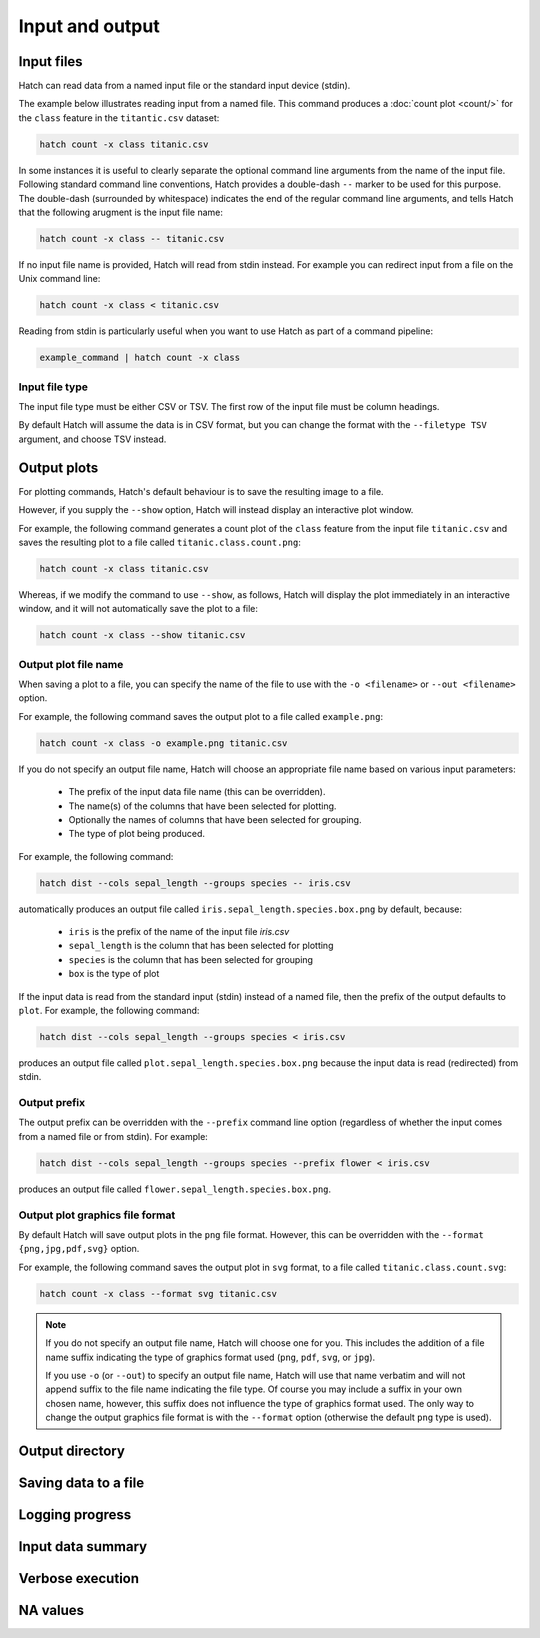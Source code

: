 Input and output
*****************

.. _input_files:

Input files
===========

Hatch can read data from a named input file or the standard input device (stdin). 

The example below illustrates reading input from a named file. This command produces a :doc:`count plot <count/>` for the ``class`` feature in the ``titantic.csv`` dataset:

.. code-block:: bash

    hatch count -x class titanic.csv

In some instances it is useful to clearly separate the optional command line arguments from the name of the input file. Following standard command line conventions, Hatch provides a double-dash ``--``
marker to be used for this purpose. The double-dash (surrounded by whitespace) indicates the end of the regular command line arguments, and tells Hatch that the following arugment is the input file name:

.. code-block:: bash

    hatch count -x class -- titanic.csv

If no input file name is provided, Hatch will read from stdin instead. For example you can
redirect input from a file on the Unix command line:

.. code-block:: bash

    hatch count -x class < titanic.csv

Reading from stdin is particularly useful when you want to use Hatch as part of a command pipeline: 

.. code-block:: bash

    example_command | hatch count -x class

.. _filetype:

Input file type
---------------

The input file type must be either CSV or TSV. The first row of the input file must be column headings.

By default Hatch will assume the data is in CSV format, but you can change the format with the ``--filetype TSV`` argument, and choose TSV instead.

Output plots 
============

For plotting commands, Hatch's default behaviour is to save the resulting image to a file.

.. _show:

However, if you supply the ``--show`` option, Hatch will instead display an interactive plot window.

For example, the following command generates a count plot of the ``class`` feature from the input file ``titanic.csv`` and saves the resulting plot to a file called ``titanic.class.count.png``:

.. code-block:: bash

    hatch count -x class titanic.csv

Whereas, if we modify the command to use ``--show``, as follows, Hatch will display the plot immediately in an interactive window, and it will not automatically save the plot to a file:

.. code-block:: bash

    hatch count -x class --show titanic.csv

Output plot file name
---------------------

When saving a plot to a file, you can specify the name of the file to use with the ``-o <filename>`` or ``--out <filename>`` option. 

For example, the following command saves the output plot to a file called ``example.png``:

.. code-block:: bash

    hatch count -x class -o example.png titanic.csv

If you do not specify an output file name, Hatch will choose an appropriate file name based on various input parameters:

 * The prefix of the input data file name (this can be overridden).
 * The name(s) of the columns that have been selected for plotting.
 * Optionally the names of columns that have been selected for grouping.
 * The type of plot being produced.

For example, the following command:

.. code-block:: bash

    hatch dist --cols sepal_length --groups species -- iris.csv

automatically produces an output file called ``iris.sepal_length.species.box.png`` by default, because:

 * ``iris`` is the prefix of the name of the input file `iris.csv`
 * ``sepal_length`` is the column that has been selected for plotting
 * ``species`` is the column that has been selected for grouping
 * ``box`` is the type of plot

If the input data is read from the standard input (stdin) instead of a named file, then the prefix of the output defaults to ``plot``. For example, the following command:

.. code-block:: bash

    hatch dist --cols sepal_length --groups species < iris.csv

produces an output file called ``plot.sepal_length.species.box.png`` because the input data is read (redirected) from stdin.

.. _prefix:

Output prefix
-------------

The output prefix can be overridden with the ``--prefix`` command line option (regardless of whether the input comes from a named file or from stdin). For example:

.. code-block:: bash

    hatch dist --cols sepal_length --groups species --prefix flower < iris.csv

produces an output file called ``flower.sepal_length.species.box.png``.

.. _format:

Output plot graphics file format 
--------------------------------

By default Hatch will save output plots in the ``png`` file format. However, this can be overridden with the ``--format {png,jpg,pdf,svg}`` option.

For example, the following command saves the output plot in ``svg`` format, to a file called ``titanic.class.count.svg``:

.. code-block:: bash

    hatch count -x class --format svg titanic.csv

.. note::

    If you do not specify an output file name, Hatch will choose one for you. This includes the addition of a file name suffix indicating the type of graphics format used (``png``, ``pdf``, ``svg``, or ``jpg``). 

    If you use ``-o`` (or ``--out``) to specify an output file name, Hatch will use that name verbatim and will not append suffix to the file name indicating the file type. Of course you may include a suffix in your own chosen name, however, this suffix does not influence the type of graphics format used. The only way to change the output graphics file format is with the ``--format`` option (otherwise the default ``png`` type is used).

.. _outdir:

Output directory
================

.. _save:

Saving data to a file
=====================

.. _log:

Logging progress
================

.. _info:

Input data summary
==================

.. _verbose:

Verbose execution
=================

.. _navalues:

NA values
=========
